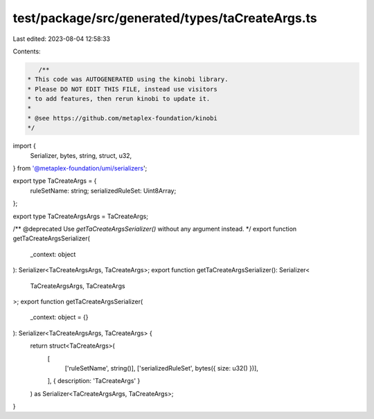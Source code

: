 test/package/src/generated/types/taCreateArgs.ts
================================================

Last edited: 2023-08-04 12:58:33

Contents:

.. code-block:: ts

    /**
 * This code was AUTOGENERATED using the kinobi library.
 * Please DO NOT EDIT THIS FILE, instead use visitors
 * to add features, then rerun kinobi to update it.
 *
 * @see https://github.com/metaplex-foundation/kinobi
 */

import {
  Serializer,
  bytes,
  string,
  struct,
  u32,
} from '@metaplex-foundation/umi/serializers';

export type TaCreateArgs = {
  ruleSetName: string;
  serializedRuleSet: Uint8Array;
};

export type TaCreateArgsArgs = TaCreateArgs;

/** @deprecated Use `getTaCreateArgsSerializer()` without any argument instead. */
export function getTaCreateArgsSerializer(
  _context: object
): Serializer<TaCreateArgsArgs, TaCreateArgs>;
export function getTaCreateArgsSerializer(): Serializer<
  TaCreateArgsArgs,
  TaCreateArgs
>;
export function getTaCreateArgsSerializer(
  _context: object = {}
): Serializer<TaCreateArgsArgs, TaCreateArgs> {
  return struct<TaCreateArgs>(
    [
      ['ruleSetName', string()],
      ['serializedRuleSet', bytes({ size: u32() })],
    ],
    { description: 'TaCreateArgs' }
  ) as Serializer<TaCreateArgsArgs, TaCreateArgs>;
}


